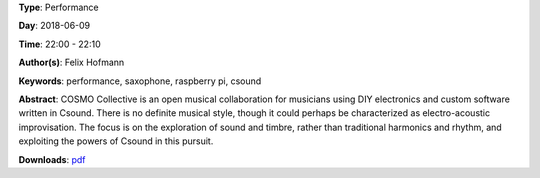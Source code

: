.. title: COSMO
.. slug: 21
.. date: 
.. tags: performance, saxophone, raspberry pi, csound
.. category: Performance
.. link: 
.. description: 
.. type: text

**Type**: Performance

**Day**: 2018-06-09

**Time**: 22:00 - 22:10

**Author(s)**: Felix Hofmann

**Keywords**: performance, saxophone, raspberry pi, csound

**Abstract**: 
COSMO Collective is an open musical collaboration for musicians using DIY electronics and custom software written in Csound. There is no definite musical style, though it could perhaps be characterized as electro-acoustic
improvisation. The focus is on the exploration of sound and timbre, rather than traditional harmonics and rhythm, and exploiting the powers of Csound in this pursuit.

**Downloads**: `pdf </files/pdf/21.pdf>`_ 
